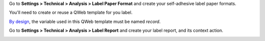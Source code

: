 Go to **Settings > Technical > Analysis > Label Paper Format** and create
your self-adhesive label paper formats.

.. image:: ../static/description/configure_paperformat.png

You'll need to create or reuse a QWeb template for you label.

`By design <https://github.com/OCA/reporting-engine/blob/14.0/report_label/reports/report_label.xml#L34>`_, the variable used in this QWeb template must be named `record`.

Go to **Settings > Technical > Analysis > Label Report** and create your label
report, and its context action.

.. image:: ../static/description/configure_report_label.png
